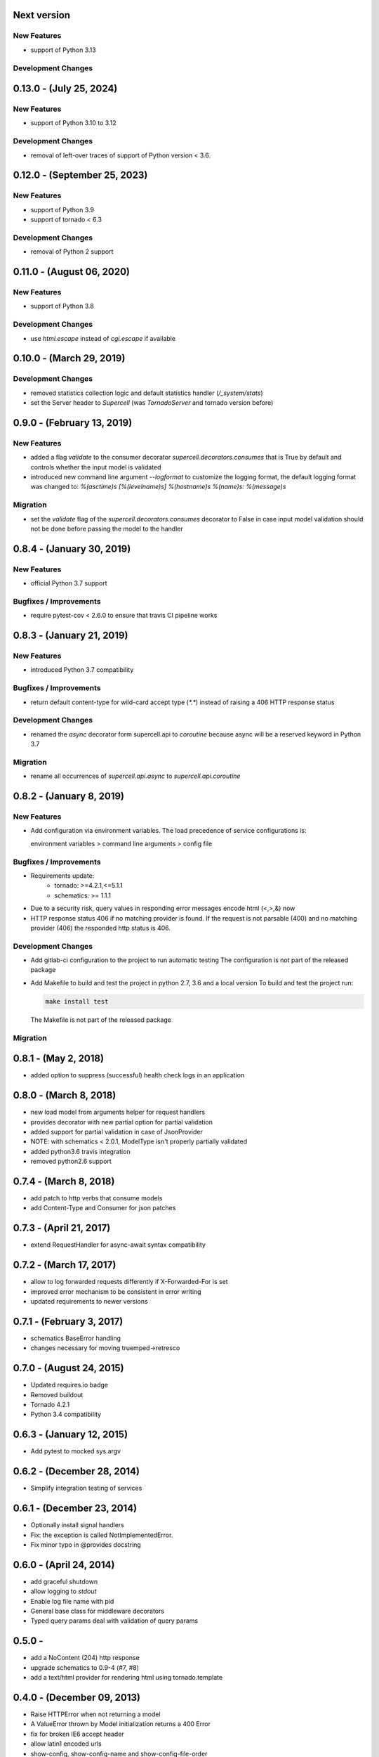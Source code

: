 Next version
-------------------------

New Features
~~~~~~~~~~~~

* support of Python 3.13


Development Changes
~~~~~~~~~~~~~~~~~~~


0.13.0 - (July 25, 2024)
-------------------------

New Features
~~~~~~~~~~~~

* support of Python 3.10 to 3.12


Development Changes
~~~~~~~~~~~~~~~~~~~

* removal of left-over traces of support of Python version < 3.6.


0.12.0 - (September 25, 2023)
-------------------------

New Features
~~~~~~~~~~~~

* support of Python 3.9
* support of tornado < 6.3

Development Changes
~~~~~~~~~~~~~~~~~~~

* removal of Python 2 support

0.11.0 - (August 06, 2020)
-------------------------

New Features
~~~~~~~~~~~~

* support of Python 3.8

Development Changes
~~~~~~~~~~~~~~~~~~~

* use `html.escape` instead of `cgi.escape` if available

0.10.0 - (March 29, 2019)
-------------------------

Development Changes
~~~~~~~~~~~~~~~~~~~

* removed statistics collection logic and default statistics
  handler (`/_system/stats`)
* set the Server header to `Supercell` (was `TornadoServer` and tornado version
  before)

0.9.0 - (February 13, 2019)
-------------------------

New Features
~~~~~~~~~~~~

* added a flag `validate` to the consumer decorator
  `supercell.decorators.consumes` that is True by default and controls whether
  the input model is validated
* introduced new command line argument `--logformat` to customize the logging
  format, the default logging format was changed to:
  `%(asctime)s [%(levelname)s] %(hostname)s %(name)s: %(message)s`

Migration
~~~~~~~~~

* set the `validate` flag of the `supercell.decorators.consumes` decorator to
  False in case input model validation should not be done before passing the
  model to the handler

0.8.4 - (January 30, 2019)
-------------------------

New Features
~~~~~~~~~~~~

* official Python 3.7 support

Bugfixes / Improvements
~~~~~~~~~~~~~~~~~~~~~~~

* require pytest-cov < 2.6.0 to ensure that travis CI pipeline works

0.8.3 - (January 21, 2019)
-------------------------

New Features
~~~~~~~~~~~~

* introduced Python 3.7 compatibility

Bugfixes / Improvements
~~~~~~~~~~~~~~~~~~~~~~~

* return default content-type for wild-card accept type (`*.*`) instead
  of raising a 406 HTTP response status


Development Changes
~~~~~~~~~~~~~~~~~~~

* renamed the `async` decorator form supercell.api to `coroutine` because
  async will be a reserved keyword in Python 3.7


Migration
~~~~~~~~~

* rename all occurrences of `supercell.api.async` to `supercell.api.coroutine`


0.8.2 - (January 8, 2019)
-------------------------

New Features
~~~~~~~~~~~~

* Add configuration via environment variables. The load precedence of service
  configurations is:

  environment variables > command line arguments > config file


Bugfixes / Improvements
~~~~~~~~~~~~~~~~~~~~~~~

* Requirements update:
    * tornado: >=4.2.1,<=5.1.1
    * schematics: >= 1.1.1

* Due to a security risk, query values in responding error messages encode
  html (<,>,&) now

* HTTP response status 406 if no matching provider is found. If the request is
  not parsable (400) and no matching provider (406) the responded http status is
  406.

Development Changes
~~~~~~~~~~~~~~~~~~~

* Add gitlab-ci configuration to the project to run automatic testing
  The configuration is not part of the released package

* Add Makefile to build and test the project in python 2.7, 3.6 and a local version
  To build and test the project run:

  .. code-block:: bash

    make install test

  The Makefile is not part of the released package

Migration
~~~~~~~~~



0.8.1 - (May 2, 2018)
---------------------

- added option to suppress (successful) health check logs in an application

0.8.0 - (March 8, 2018)
-----------------------

- new load model from arguments helper for request handlers
- provides decorator with new partial option for partial validation
- added support for partial validation in case of JsonProvider
- NOTE: with schematics < 2.0.1, ModelType isn't properly partially validated
- added python3.6 travis integration
- removed python2.6 support

0.7.4 - (March 8, 2018)
-----------------------

- add patch to http verbs that consume models
- add Content-Type and Consumer for json patches

0.7.3 - (April 21, 2017)
------------------------

- extend RequestHandler for async-await syntax compatibility

0.7.2 - (March 17, 2017)
------------------------

- allow to log forwarded requests differently if X-Forwarded-For is set
- improved error mechanism to be consistent in error writing
- updated requirements to newer versions

0.7.1 - (February 3, 2017)
--------------------------

- schematics BaseError handling
- changes necessary for moving truemped->retresco

0.7.0 - (August 24, 2015)
-------------------------

- Updated requires.io badge
- Removed buildout
- Tornado 4.2.1
- Python 3.4 compatibility


0.6.3 - (January 12, 2015)
--------------------------

- Add pytest to mocked sys.argv

0.6.2 - (December 28, 2014)
---------------------------

- Simplify integration testing of services

0.6.1 - (December 23, 2014)
---------------------------

- Optionally install signal handlers
- Fix: the exception is called NotImplementedError.
- Fix minor typo in @provides docstring

0.6.0 - (April 24, 2014)
------------------------

- add graceful shutdown
- allow logging to `stdout`
- Enable log file name with pid
- General base class for middleware decorators
- Typed query params deal with validation of query params

0.5.0 -
---------------------------

- add a NoContent (204) http response
- upgrade schematics to 0.9-4 (#7, #8)
- add a text/html provider for rendering html using tornado.template

0.4.0 - (December 09, 2013)
---------------------------

- Raise HTTPError when not returning a model
- A ValueError thrown by Model initialization returns a 400 Error
- fix for broken IE6 accept header
- allow latin1 encoded urls
- show-config, show-config-name and show-config-file-order
- enable tornado debug mode in the config
- Only add future callbacks if it is a future in the
  request handler
- Unittests using py.test
- HTTP Expires header support
- Caching configurable when adding the handlers
- Stats collecting using scales
- Fixed logging configuration

0.3.0 - (July, 16, 2013)
------------------------

- Introduce health checks into supercell
- Add a test for mapping ctypes with encodings

0.2.5 - (July 16, 2013)
-----------------------

- Only call finish() if the handler did not
- Minor fix for accessing the app in environments

0.2.4 - (July 10, 2013)
-----------------------

- Add the `@s.cache` decorator


0.2.3 - (July 4, 2013)
----------------------

- Allow binding to a socket via command line param
- Use MediaType.ApplicationJson instead of the plain string
- Add managed objects and their access in handlers


0.1.0 - (July 3, 2013)
----------------------

- Use the async decorator instead of gen.coroutine
- Application integration tests
- Initial base service with testing
- Add the initial default environment
- No Python 3.3 because schematics is not compatible
- Request handling code, working provider/consumer
- Base consumer and consumer mapping
- Cleaned up code for provider logic
- Working provider logic and accept negotiation
- Fixing FloatType on Python 3.3
- Initial provider logic
- PyPy testing, dependencies and py2.6 unittest2
- Decorators simplified and working correctly
- Unused import
- Fixing iteritems on dicts in Py 3.3
- Fixing sort comparator issue on Py 3.3
- fix string format in Python 2.6
- Fixing test requirements
- nosetests
- travis-ci
